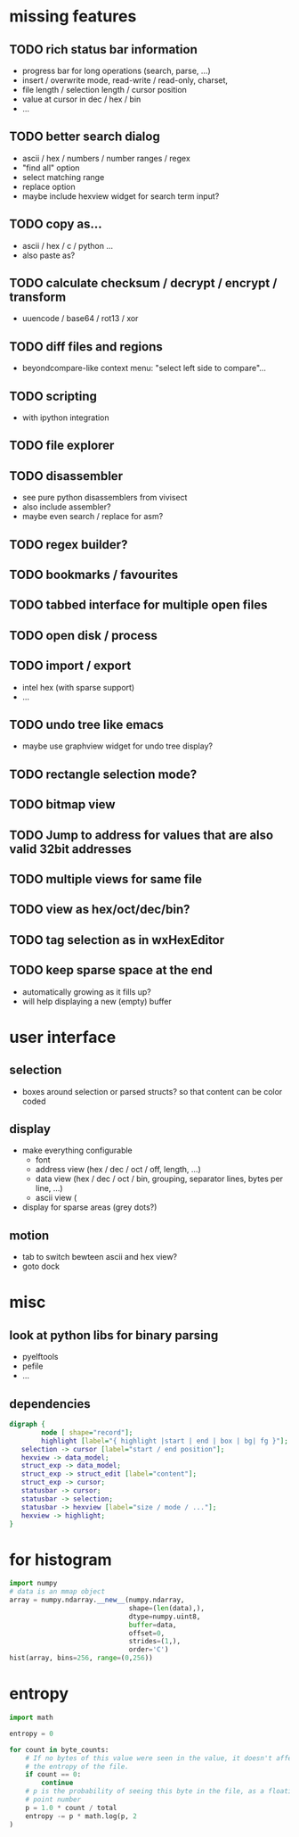 * missing features
** TODO rich status bar information
   - progress bar for long operations (search, parse, ...)
   - insert / overwrite mode,  read-write / read-only, charset,
   - file length / selection length / cursor position
   - value at cursor in dec / hex / bin
   - ...
** TODO better search dialog
   - ascii / hex / numbers / number ranges / regex
   - "find all" option
   - select matching range
   - replace option
   - maybe include hexview widget for search term input?
** TODO copy as...
   - ascii / hex / c / python ...
   - also paste as?
** TODO calculate checksum / decrypt / encrypt / transform
   - uuencode / base64 / rot13 / xor
** TODO diff files and regions
   - beyondcompare-like context menu: "select left side to compare"...
** TODO scripting
   - with ipython integration
** TODO file explorer
** TODO disassembler
   - see pure python disassemblers from vivisect
   - also include assembler?
   - maybe even search / replace for asm?
** TODO regex builder?
** TODO bookmarks / favourites
** TODO tabbed interface for multiple open files
** TODO open disk / process
** TODO import / export
   - intel hex (with sparse support)
   - ...
** TODO undo tree like emacs
   - maybe use graphview widget for undo tree display?
** TODO rectangle selection mode?
** TODO bitmap view
** TODO Jump to address for values that are also valid 32bit addresses
** TODO multiple views for same file
** TODO view as hex/oct/dec/bin?
** TODO tag selection as in wxHexEditor
** TODO keep sparse space at the end
   - automatically growing as it fills up?
   - will help displaying a new (empty) buffer
* user interface
** selection
   - boxes around selection or parsed structs? so that content can be color coded
** display
   - make everything configurable
     - font
     - address view (hex / dec / oct / off, length, ...)
     - data view (hex / dec / oct / bin, grouping, separator lines, bytes per line, ...)
     - ascii view (
   - display for sparse areas (grey dots?)
** motion
   - tab to switch bewteen ascii and hex view?
   - goto dock
* misc
** look at python libs for binary parsing
   - pyelftools
   - pefile
   - ...
** dependencies
#+BEGIN_SRC dot :file depgraph.png :cmdline -Tpng
digraph {
        node [ shape="record"];
        highlight [label="{ highlight |start | end | box | bg| fg }"];
   selection -> cursor [label="start / end position"];
   hexview -> data_model;
   struct_exp -> data_model;
   struct_exp -> struct_edit [label="content"];
   struct_exp -> cursor;
   statusbar -> cursor;
   statusbar -> selection;
   statusbar -> hexview [label="size / mode / ..."];
   hexview -> highlight;
}
#+END_SRC

#+RESULTS:
[[file:depgraph.png]]

* for histogram
#+BEGIN_SRC python
import numpy
# data is an mmap object
array = numpy.ndarray.__new__(numpy.ndarray,
                              shape=(len(data),),
                              dtype=numpy.uint8,
                              buffer=data,
                              offset=0,
                              strides=(1,),
                              order='C')
hist(array, bins=256, range=(0,256))
#+END_SRC
* entropy
#+BEGIN_SRC python
import math

entropy = 0

for count in byte_counts:
    # If no bytes of this value were seen in the value, it doesn't affect
    # the entropy of the file.
    if count == 0:
        continue
    # p is the probability of seeing this byte in the file, as a floating-
    # point number
    p = 1.0 * count / total
    entropy -= p * math.log(p, 2
)
#+END_SRC
